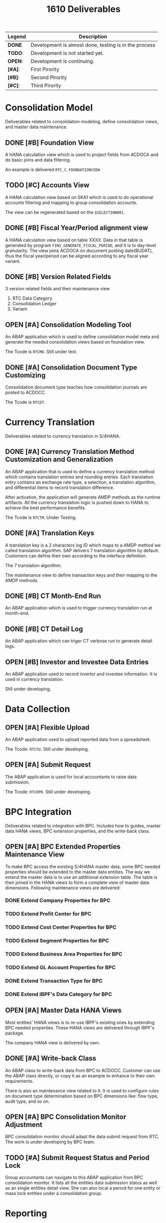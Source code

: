 #+PAGEID: 1835072049
#+VERSION: 3
#+STARTUP: align
#+OPTIONS: toc:0
#+TITLE: 1610 Deliverables
#+TODO: TODO | OPEN DONE

| Legend  | Description                                           |
|---------+-------------------------------------------------------|
| *DONE*  | Development is almost done, testing is in the process |
| *TODO*: | Development is not started  yet.                      |
| *OPEN*: | Development is continuing.                            |
| *[#A]*: | First Pirority                                        |
| *[#B]*: | Second Pirority                                       |
| *[#C]*: | Third Pirority                                        |

* Consolidation Model
Deliverables related to consolidation modeling, define consolidation views, and master data maintenance.
** DONE [#B] Foundation View
A HANA calculation view which is used to project fields from ACDOCA and do basic joins and data filtering.

An example is delivered =RTC_C_FOUNDATIONVIEW=

** TODO [#C] Accounts View
A HANA calculation view based on SKA1 which is used to do operational accounts filtering and mapping to group consolidation accounts. 

The view can be regenerated based on the =$SELECTION001=. 

** DONE [#B] Fiscal Year/Period alignment view
A HANA calculation view based on table XXXX. Data in that table is generated by program =FINS_GENERATE_FISCAL_PERIOD=, and it is to day-level granularity. The view joins ACDOCA on document posting date(BUDAT), thus the fiscal year/period can be aligned according to any fiscal year variant. 

** DONE [#B] Version Related Fields 
3 version related fields and their maintenance view
1. RTC Data Category
2. Consolidation Ledger
3. Variant

** OPEN [#A] Consolidation Modeling Tool
An ABAP application which is used to define consolidation model meta and generate the needed consolidation views based on foundation view. 

The Tcode is =RTCMD=. Still under test.

** DONE [#A] Consolidation Document Type Customizing
Consolidation document type teaches how consolidation journals are posted to ACDOCC. 

The Tcode is =RTCDT=.

* Currency Translation
Deliverables related to currency translation in S/4HANA.
** DONE [#A] Currency Translation Method Customization and Generalization
An ABAP application that is used to define a currency translation method which contains translation entries and rounding entries. Each translation entry contains an exchange rate type, a selection, a translation algorithm, and differential items to record translation difference.

After activation, the application will generate AMDP methods as the runtime artifacts. All the currency translation logic is pushed down to HANA to achieve the best performance benefits. 

The Tcode is =RTCTM=. Under Testing.

** DONE [#A] Translation Keys
A translation key is a 2 characters log ID which maps to a AMDP method we called translation algorithm. SAP delivers 7 translation algorithm by default. Customers can define their own according to the interface definition. 

The 7 translation algorithm:

The maintenance view to define transaction keys and their mapping to the AMDP methods. 

** DONE [#B] CT Month-End Run
An ABAP application which is used to trigger currency translation run at month-end.

** DONE [#B] CT Detail Log
An ABAP application which can triger CT verbose run to generate detail logs.

** OPEN [#B] Investor and Investee Data Entries
An ABAP application used to record invertor and investee information. It is used in currency translation. 

Still under developing.

* Data Collection

** OPEN [#A] Flexible Upload
An ABAP application used to upload reported data from a spreadsheet. 

The Tcode: =RTCFU=. Still under developing. 

** OPEN [#A] Submit Request
The ABAP application is used for local accountants to raise data submission. 

The Tcode: =RTCRPR=. Still under developing.

* BPC Integration
Deliverables related to integration with BPC. Includes how to guides, master data HANA views, BPC extension properties, and the write-back class.
** OPEN [#A] BPC Extended Properties Maintenance View
To make BPC access the existing S/4HANA master data, some BPC needed properties should be extended to the master data entities. The way we extend the master data is to use an additional extension table. The table is then joined in the HANA views to form a complete view of master data dimensions. 
Following maintenance views are delivered:
*** DONE Extend Company Properties for BPC
*** TODO Extend Profit Center for BPC
*** TODO Extend Cost Center Properties for BPC
*** TODO Extend Segment Properties for BPC
*** TODO Extend Business Area Properties for BPC
*** TODO Extend GL Account Properties for BPC
*** DONE Extend Transaction Type for BPC
*** DONE Extend IBPF's Data Category for BPC
** OPEN [#A] Master Data HANA Views 
Most entities' HANA views is to re-use IBPF's existing ones by extending BPC needed properties. These HANA views are delivered through IBPF's package. 

The company HANA view is delivered by own.
** DONE [#A] Write-back Class
An ABAP class to write-back data from BPC to ACDOCC. Customer can use the ABAP class directly, or copy it as an example to enhance to their own requirements. 

There is also an maintenance view related to it. It is used to configure rules on document type determination based on BPC dimensions like: flow type, audit type, and so on. 
** OPEN [#A] BPC Consolidation Monitor Adjustment
BPC consolidation monitor should adapt the data submit request from RTC. The work is under developing by BPC team. 
** TODO [#A] Submit Request Status and Period Lock
Group accountants can navigate to this ABAP application from BPC consolidation monitor. It lists all the entities data submission status as well as an single entities detail view. She can also local a period for one entity or mass lock entities under a consolidation group. 

* Reporting

** OPEN [#B] AO Reporting on Translated Results in ACDOCC
A workbook example on access the translated data in ACDOCC. 

** TODO [#B] Documentation on How to build the on-the-fly Currency Translation AO Reporting.
The on-the-fly currency translation is based on AMDP methods generated by CT method definition. As we won't deliver any CT method example, so it is not possible for us to deliver a on-the-fly CT reporting. 

But it is necessary that we deliver some documentation to make customer recognize that they can now do CT on-the-fly.

** DONE [#B] ABAP Report for Drill through
An abap report based on the actual data in ACDOCA, which is used for drilling through from BPC and AO reporting. 

Currently, only local amount can be drill through. 
** DONE [#C] A Guide Documentation on How to Configure Drill through
* Basis and Utilities
Objects in this category are basis and utilities for all others.

** DONE [#A] Selections
An ABAP application used for end-users to define data selections based on consolidation views. Currently, it is mainly used in currency translation to define translation entries. 

Selection is also used during modeling to filter operational accounts.

The Tcode is: =RTCSEL=. 

** OPEN [#A] Entity Mapping
Maintenance views to define consolidation dimensions and the mapping to the account assignment fields. The additional semantic definition of entity is to simplify the UIs and consolidation views to get a uniform data processing. 

Under developing. 

** OPEN [#A] AMDP Posting API
Posting and deletion is done. Modification is under development. Reverse will be in next release. 

** OPEN [#B] Modeling Check & Validation
The logic is partially done as the model design changes a lot. Need time for the refinement. 

** TODO [#B] Transportation Utilities
A ABAP tool to package all RTC related configurations into a transport request. 
